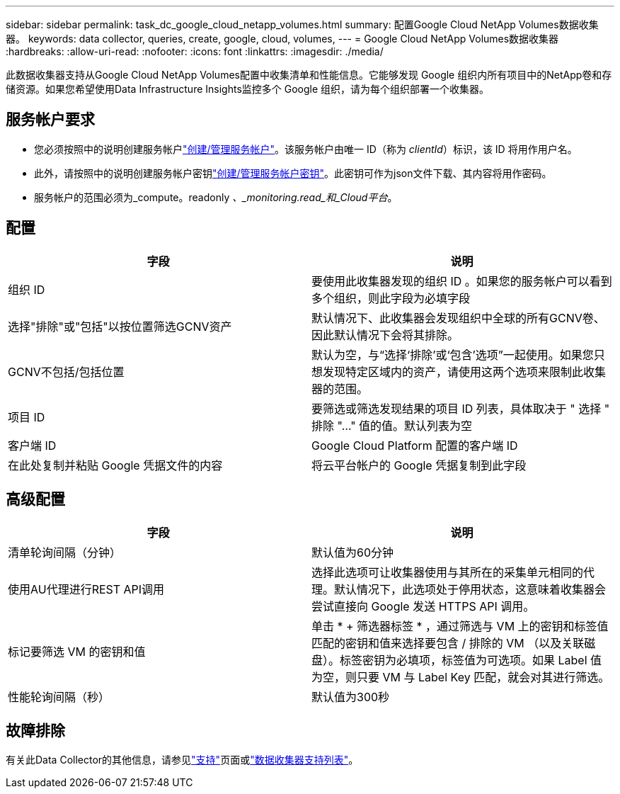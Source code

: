 ---
sidebar: sidebar 
permalink: task_dc_google_cloud_netapp_volumes.html 
summary: 配置Google Cloud NetApp Volumes数据收集器。 
keywords: data collector, queries, create, google, cloud, volumes, 
---
= Google Cloud NetApp Volumes数据收集器
:hardbreaks:
:allow-uri-read: 
:nofooter: 
:icons: font
:linkattrs: 
:imagesdir: ./media/


[role="lead"]
此数据收集器支持从Google Cloud NetApp Volumes配置中收集清单和性能信息。它能够发现 Google 组织内所有项目中的NetApp卷和存储资源。如果您希望使用Data Infrastructure Insights监控多个 Google 组织，请为每个组织部署一个收集器。



== 服务帐户要求

* 您必须按照中的说明创建服务帐户link:https://cloud.google.com/iam/docs/creating-managing-service-accounts["创建/管理服务帐户"]。该服务帐户由唯一 ID（称为 _clientId_）标识，该 ID 将用作用户名。
* 此外，请按照中的说明创建服务帐户密钥link:https://cloud.google.com/iam/docs/creating-managing-service-account-keys["创建/管理服务帐户密钥"]。此密钥可作为json文件下载、其内容将用作密码。
* 服务帐户的范围必须为_compute。readonly _、_monitoring.read_和_Cloud平台_。




== 配置

[cols="50,50"]
|===
| 字段 | 说明 


| 组织 ID | 要使用此收集器发现的组织 ID 。如果您的服务帐户可以看到多个组织，则此字段为必填字段 


| 选择"排除"或"包括"以按位置筛选GCNV资产 | 默认情况下、此收集器会发现组织中全球的所有GCNV卷、因此默认情况下会将其排除。 


| GCNV不包括/包括位置 | 默认为空，与“选择‘排除’或‘包含’选项”一起使用。如果您只想发现特定区域内的资产，请使用这两个选项来限制此收集器的范围。 


| 项目 ID | 要筛选或筛选发现结果的项目 ID 列表，具体取决于 " 选择 " 排除 "..." 值的值。默认列表为空 


| 客户端 ID | Google Cloud Platform 配置的客户端 ID 


| 在此处复制并粘贴 Google 凭据文件的内容 | 将云平台帐户的 Google 凭据复制到此字段 
|===


== 高级配置

[cols="50,50"]
|===
| 字段 | 说明 


| 清单轮询间隔（分钟） | 默认值为60分钟 


| 使用AU代理进行REST API调用 | 选择此选项可让收集器使用与其所在的采集单元相同的代理。默认情况下，此选项处于停用状态，这意味着收集器会尝试直接向 Google 发送 HTTPS API 调用。 


| 标记要筛选 VM 的密钥和值 | 单击 * + 筛选器标签 * ，通过筛选与 VM 上的密钥和标签值匹配的密钥和值来选择要包含 / 排除的 VM （以及关联磁盘）。标签密钥为必填项，标签值为可选项。如果 Label 值为空，则只要 VM 与 Label Key 匹配，就会对其进行筛选。 


| 性能轮询间隔（秒） | 默认值为300秒 
|===


== 故障排除

有关此Data Collector的其他信息，请参见link:concept_requesting_support.html["支持"]页面或link:reference_data_collector_support_matrix.html["数据收集器支持列表"]。
